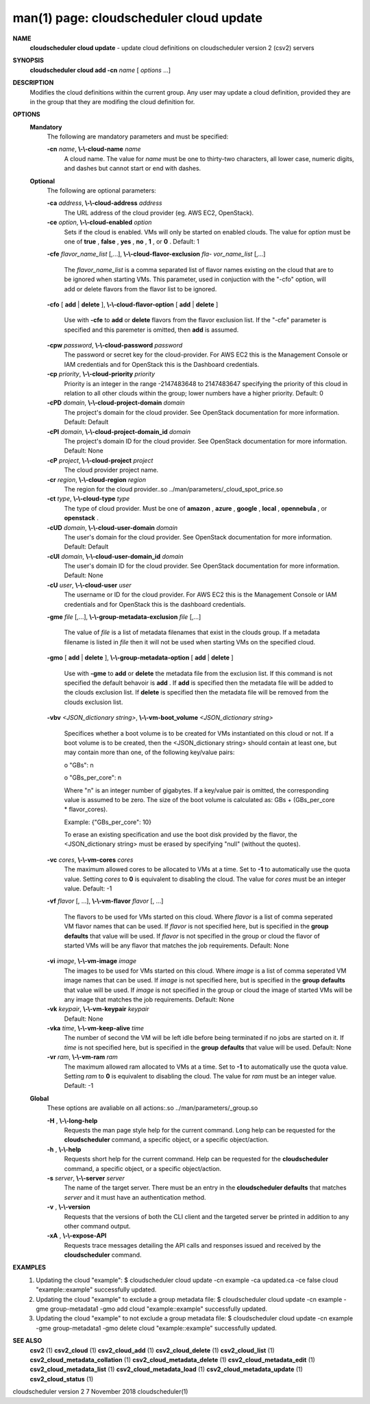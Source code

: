 .. File generated by /hepuser/crlb/Git/cloudscheduler/utilities/cli_doc_to_rst - DO NOT EDIT
..
.. To modify the contents of this file:
..   1. edit the man page file(s) ".../cloudscheduler/cli/man/csv2_cloud_update.1"
..   2. run the utility ".../cloudscheduler/utilities/cli_doc_to_rst"
..

man(1) page: cloudscheduler cloud update
========================================

 
 
 
**NAME**  
       **cloudscheduler  cloud  update** 
       - update cloud definitions on 
       cloudscheduler version 2 (csv2) servers
 
**SYNOPSIS**  
       **cloudscheduler cloud add -cn** *name*
       [ *options*
       ...] 
 
**DESCRIPTION**  
       Modifies the cloud definitions within the current group.  Any user  may
       update a cloud definition, provided they are in the group that they are
       modifing the cloud definition for.
 
**OPTIONS**  
   **Mandatory**  
       The following are mandatory parameters and must be specified:
 
       **-cn** *name*,  **\\-\\-cloud-name** *name* 
              A cloud name.  The value for *name*
              must  be  one  to  thirty-two 
              characters,  all lower case, numeric digits, and dashes but 
              cannot start or end with dashes.
 
   **Optional**  
       The following are optional parameters:
 
       **-ca** *address*,  **\\-\\-cloud-address** *address* 
              The URL address of the cloud provider (eg. AWS EC2, OpenStack).
 
       **-ce** *option*,  **\\-\\-cloud-enabled** *option* 
              Sets if the cloud is enabled.   VMs  will  only  be  started  on
              enabled  clouds.   The  value  for  *option*
              must be one of **true** ,  
              **false** ,  **yes** ,  **no** ,  **1** , 
              or **0** . 
              Default: 1 
 
       **-cfe** *flavor_name_list*
       [,...], **\\-\\-cloud-flavor-exclusion** *fla-* 
       *vor_name_list*
       [,...] 
              The  *flavor_name_list*
              is a comma separated list of flavor names 
              existing on the cloud that are to be ignored when starting  VMs.
              This  parameter, used in conjuction with the "-cfo" option, will
              add or delete flavors from the flavor list to be ignored.
 
       **-cfo** 
       [ **add** 
       | **delete** 
       ], **\\-\\-cloud-flavor-option** 
       [ **add** 
       | **delete** 
       ] 
              Use with **-cfe** 
              to **add** 
              or **delete** 
              flavors from the flavor exclusion 
              list.   If  the "-cfe" parameter is specified and this paremeter
              is omitted, then **add** 
              is assumed. 
 
       **-cpw** *password*,  **\\-\\-cloud-password** *password* 
              The password or secret key for the cloud-provider.  For AWS  EC2
              this  is the Management Console or IAM credentials and for 
              OpenStack this is the Dashboard credentials.
 
       **-cp** *priority*,  **\\-\\-cloud-priority** *priority* 
              Priority is an integer in the range -2147483648   to  2147483647
              specifying  the  priority of this cloud in relation to all other
              clouds within the group; lower numbers have a  higher  priority.
              Default: 0
 
       **-cPD** *domain*,  **\\-\\-cloud-project-domain** *domain* 
              The project's domain for the cloud provider.  See OpenStack 
              documentation for more information.  Default: Default
 
       **-cPI** *domain*,  **\\-\\-cloud-project-domain_id** *domain* 
              The project's domain ID for the cloud provider.   See  OpenStack
              documentation for more information.  Default: None
 
       **-cP** *project*,  **\\-\\-cloud-project** *project* 
              The cloud provider project name.
 
       **-cr** *region*,  **\\-\\-cloud-region** *region* 
              The   region   for   the   cloud   provider..so   
              ../man/parameters/_cloud_spot_price.so
 
       **-ct** *type*,  **\\-\\-cloud-type** *type* 
              The type of cloud  provider.  Must  be  one  of  **amazon** ,  **azure** ,  
              **google** ,  **local** ,  **opennebula** , 
              or **openstack** .  
 
       **-cUD** *domain*,  **\\-\\-cloud-user-domain** *domain* 
              The  user's  domain for the cloud provider.  See OpenStack 
              documentation for more information.  Default: Default
 
       **-cUI** *domain*,  **\\-\\-cloud-user-domain_id** *domain* 
              The user's domain ID for the cloud provider.  See OpenStack 
              documentation for more information.  Default: None
 
       **-cU** *user*,  **\\-\\-cloud-user** *user* 
              The  username or ID for the cloud provider.  For AWS EC2 this is
              the Management Console or IAM credentials and for OpenStack this
              is the dashboard credentials.
 
       **-gme** *file*
       [,...], **\\-\\-group-metadata-exclusion** *file*
       [,...] 
              The  value of *file*
              is a list of metadata filenames that exist in 
              the clouds group.  If a metadata filename is listed in *file*
              then 
              it will not be used when starting VMs on the specified cloud.
 
       **-gmo** 
       [ **add** 
       | **delete** 
       ], **\\-\\-group-metadata-option** 
       [ **add** 
       | **delete** 
       ] 
              Use with **-gme** 
              to **add** 
              or **delete** 
              the metadata file from the 
              exclusion list.   If  this  command  is  not  specified  the  default
              behavoir  is  **add** . 
              If **add** 
              is specified then the metadata file 
              will be added to the clouds exclusion list.  If **delete** 
              is 
              specified  then  the  metadata  file  will be removed from the clouds
              exclusion list.
 
       **-vbv** *<JSON_dictionary* *string>*,  **\\-\\-vm-boot_volume** *<JSON_dictionary* 
       *string>* 
              Specifices  whether  a  boot  volume  is  to  be created for VMs
              instantiated on this cloud or not.  If a boot volume  is  to  be
              created,  then  the  <JSON_dictionary  string> should contain at
              least one, but may contain  more  than  one,  of  the  following
              key/value pairs:
 

              o "GBs": n

              o "GBs_per_core": n
 
              Where "n" is an integer number of gigabytes. If a key/value pair
              is omitted, the corresponding value is assumed to be zero.   The
              size  of the boot volume is calculated as: GBs + (GBs_per_core *
              flavor_cores).
 
              Example: {"GBs_per_core": 10}
 
              To erase an existing specification and use the  boot  disk  
              provided by the flavor, the <JSON_dictionary string> must be erased
              by specifying "null" (without the quotes).
 
 
 
       **-vc** *cores*,  **\\-\\-vm-cores** *cores* 
              The maximum allowed cores to be allocated  to  VMs  at  a
              time.   Set  to  **-1** 
              to automatically use the quota value. 
              Setting *cores*
              to **0** 
              is equivalent to disabling the  cloud. 
              The  value  for *cores*
              must be an integer value.  Default: 
              -1
 
       **-vf** *flavor*
       [, ...], **\\-\\-vm-flavor** *flavor*
       [, ...] 
              The flavors to be used for VMs  started  on  this  cloud.
              Where *flavor*
              is a list of comma seperated VM flavor names 
              that can be used.  If *flavor*
              is not specified  here,  but 
              is  specified  in  the  **group defaults** 
              that value will be 
              used.  If *flavor*
              is not specified in the group  or  cloud 
              the flavor of started VMs will be any flavor that matches
              the job requirements.  Default: None
 
       **-vi** *image*,  **\\-\\-vm-image** *image* 
              The images to be used for  VMs  started  on  this  cloud.
              Where  *image*
              is a list of comma seperated VM image names 
              that can be used.  If *image*
              is not specified here, but is 
              specified  in the **group defaults** 
              that value will be used. 
              If *image*
              is not specified in the group or cloud the image 
              of  started  VMs  will  be any image that matches the job
              requirements.  Default: None
 
       **-vk** *keypair*,  **\\-\\-vm-keypair** *keypair* 
              Default: None
 
       **-vka** *time*,  **\\-\\-vm-keep-alive** *time* 
              The number of second the VM  will  be  left  idle  before
              being  terminated  if no jobs are started on it.  If *time* 
              is not specified here, but  is  specified  in  the  **group**  
              **defaults** 
              that value will be used.  Default: None 
 
       **-vr** *ram*,  **\\-\\-vm-ram** *ram* 
              The  maximum allowed ram allocated to VMs at a time.  Set
              to **-1** 
              to automatically use the quota value.  Setting *ram* 
              to **0** 
              is equivalent to disabling the cloud.  The value for 
              *ram*
              must be an integer value.  Default: -1 
 
   **Global**  
       These options are avaliable on  all  actions:.so  
       ../man/parameters/_group.so
 
       **-H** ,  **\\-\\-long-help**  
              Requests the man page style help for the current command.
              Long help can be requested for  the  **cloudscheduler**  
              command, a specific object, or a specific object/action.
 
       **-h** ,  **\\-\\-help**  
              Requests short help for the current command.  Help can be
              requested for  the  **cloudscheduler** 
              command,  a  specific 
              object, or a specific object/action.
 
       **-s** *server*,  **\\-\\-server** *server* 
              The name of the target server.  There must be an entry in
              the **cloudscheduler defaults** 
              that matches *server*
              and  it 
              must have an authentication method.
 
       **-v** ,  **\\-\\-version**  
              Requests that the versions of both the CLI client and the
              targeted server be printed in addition to any other  
              command output.
 
       **-xA** ,  **\\-\\-expose-API**  
              Requests  trace  messages  detailing  the  API  calls and
              responses issued and received by the **cloudscheduler**  
              command.
 
**EXAMPLES**  
       1.     Updating the cloud "example":
              $ cloudscheduler cloud update -cn example -ca updated.ca -ce false
              cloud "example::example" successfully updated.
 
       2.     Updating  the cloud "example" to exclude a group metadata
              file:
              $ cloudscheduler cloud update -cn example -gme group-metadata1 -gmo add
              cloud "example::example" successfully updated.
 
       3.     Updating the cloud "example" to not exclude a group 
              metadata file:
              $ cloudscheduler cloud update -cn example -gme group-metadata1 -gmo delete
              cloud "example::example" successfully updated.
 
**SEE ALSO**  
       **csv2** 
       (1) **csv2_cloud** 
       (1) **csv2_cloud_add** 
       (1) **csv2_cloud_delete** 
       (1) 
       **csv2_cloud_list** 
       (1) **csv2_cloud_metadata_collation** 
       (1) 
       **csv2_cloud_metadata_delete** 
       (1) **csv2_cloud_metadata_edit** 
       (1) 
       **csv2_cloud_metadata_list** 
       (1) **csv2_cloud_metadata_load** 
       (1) 
       **csv2_cloud_metadata_update** 
       (1) **csv2_cloud_status** 
       (1) 
 
 
 
cloudscheduler version 2        7 November 2018              cloudscheduler(1)
 
